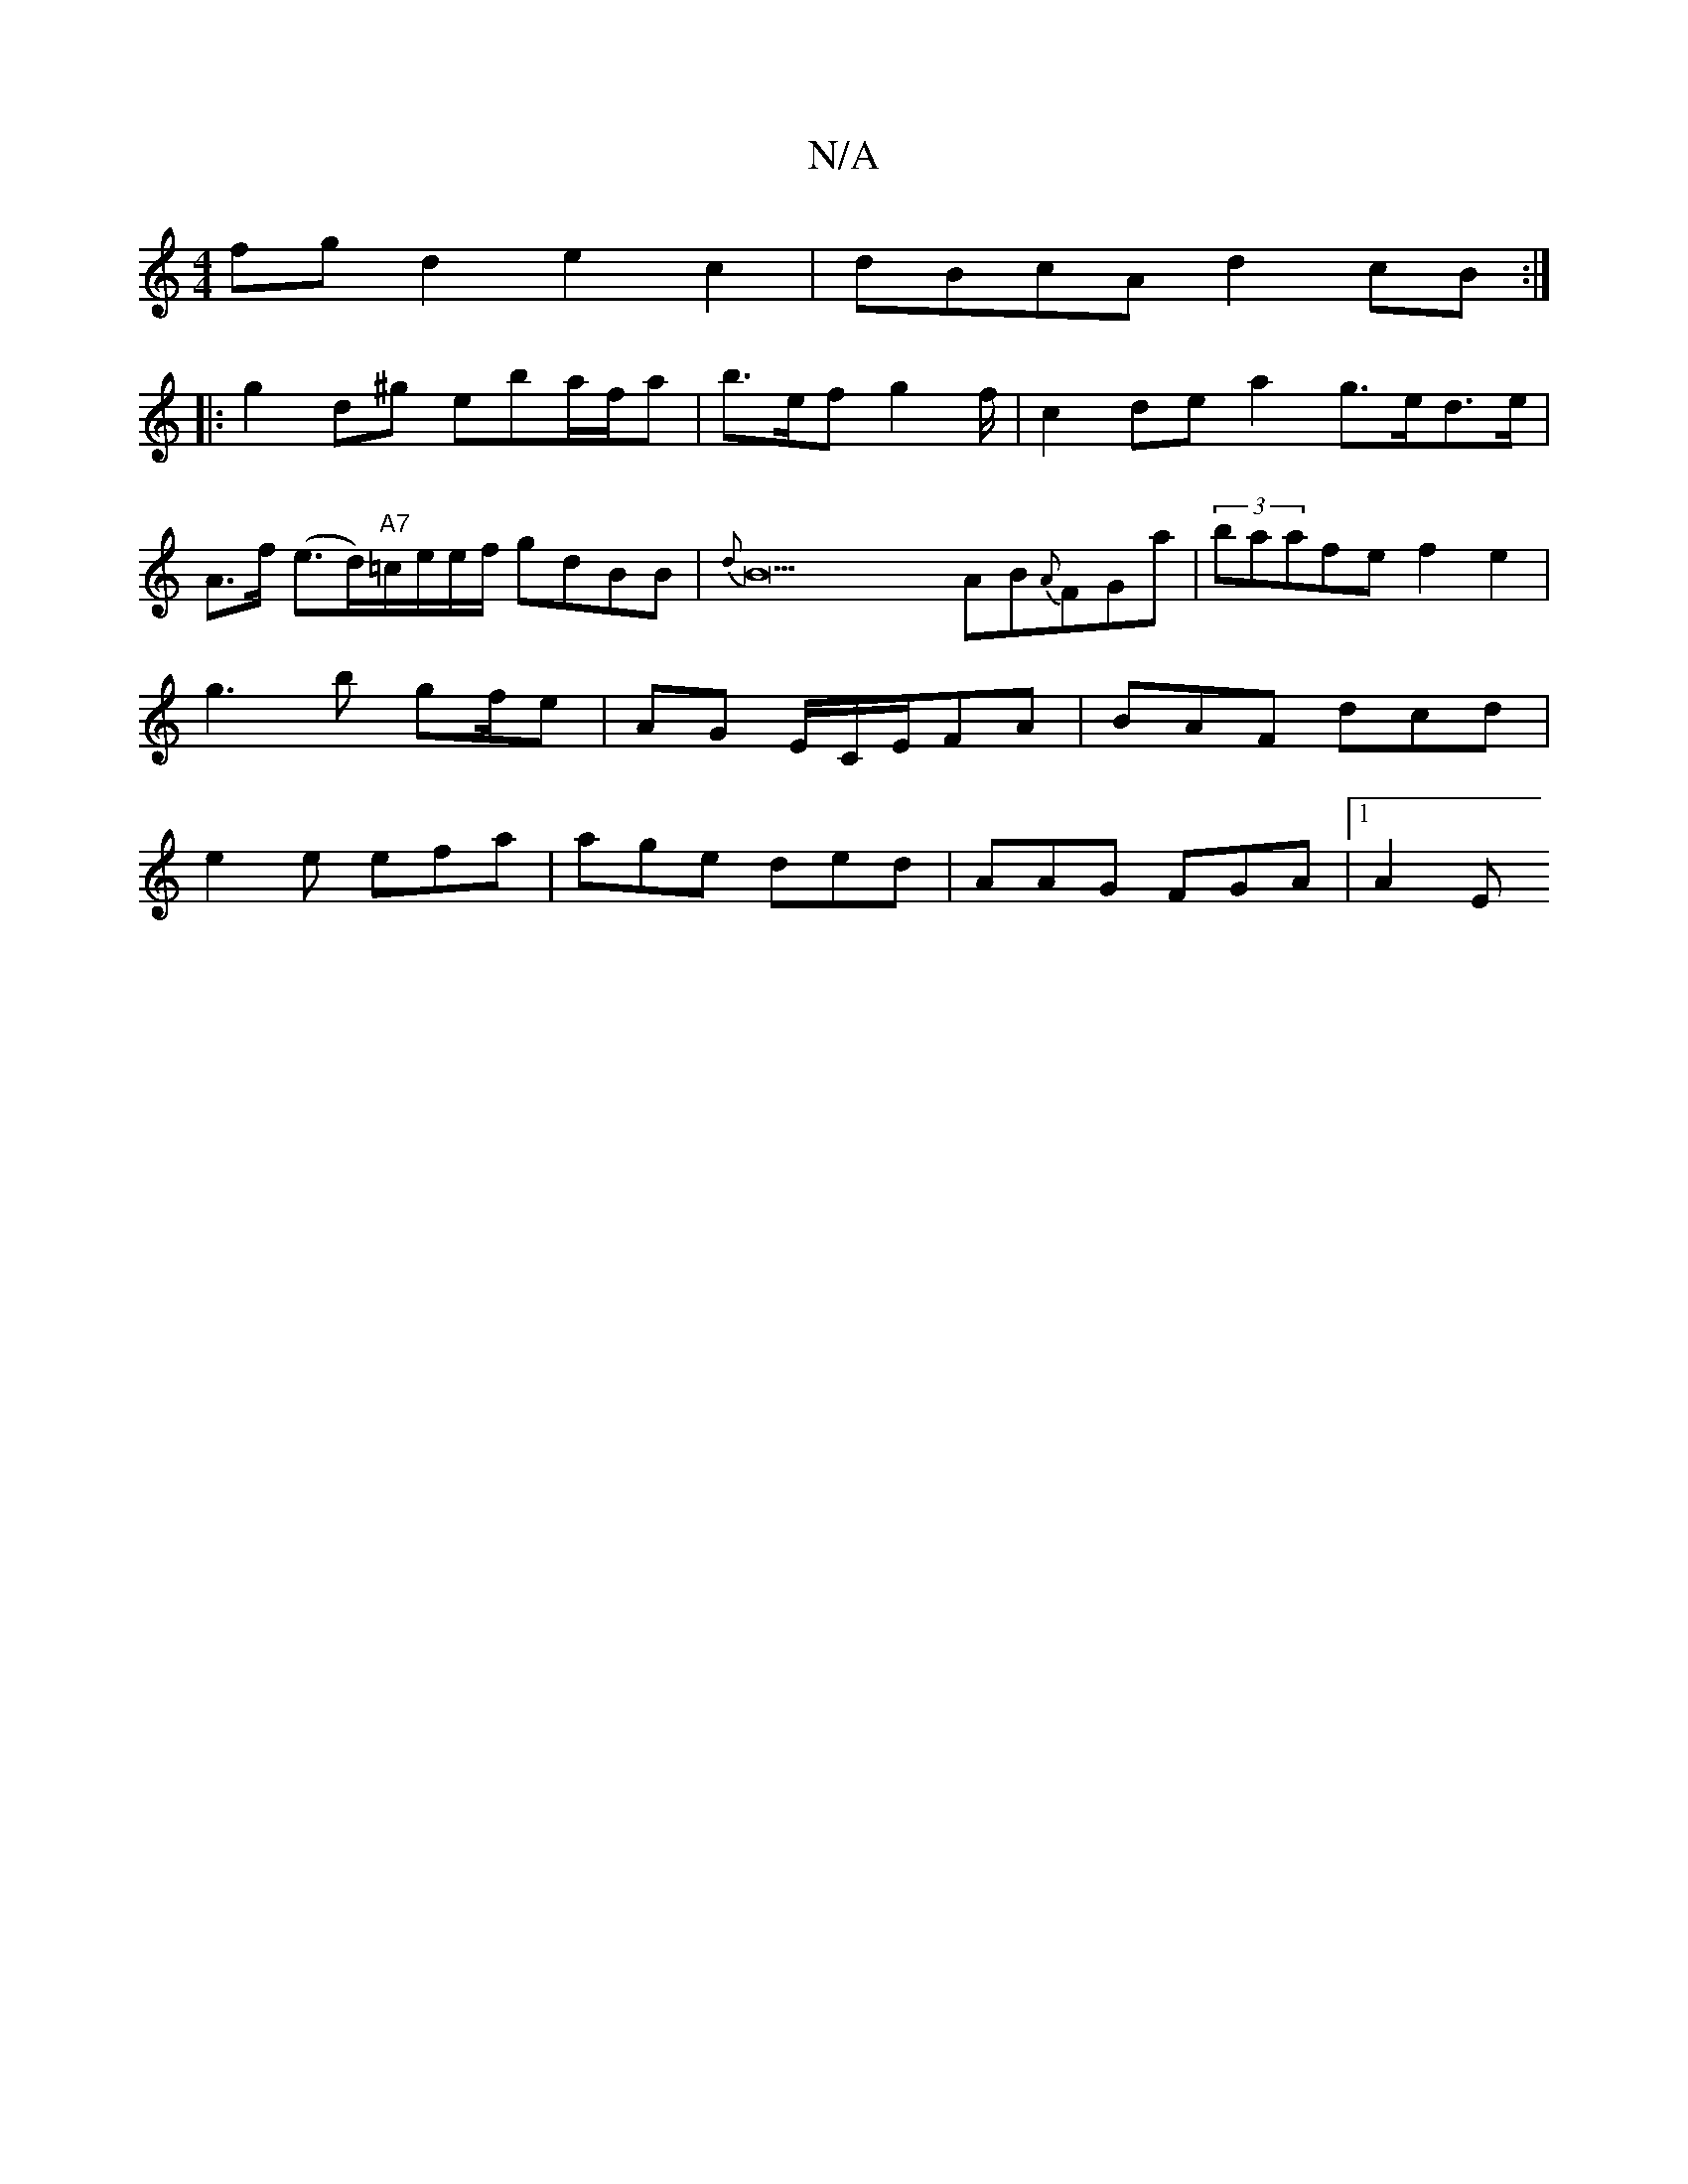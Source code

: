X:1
T:N/A
M:4/4
R:N/A
K:Cmajor
 fgd2 e2c2 | dBcA d2cB :|
|:g2d^g eba/f/a | b>ef g2 f/2 | c2 de a2 g>ed>e | A>f (e>d)"A7"=c/e/e/f/ gdBB|{d}B21 AB{A}FGa- | (3baafe f2 e2| g3b gf/e | AG E/C/E/FA|BAF dcd|e2 e efa|age ded|AAG FGA|1 A2E 